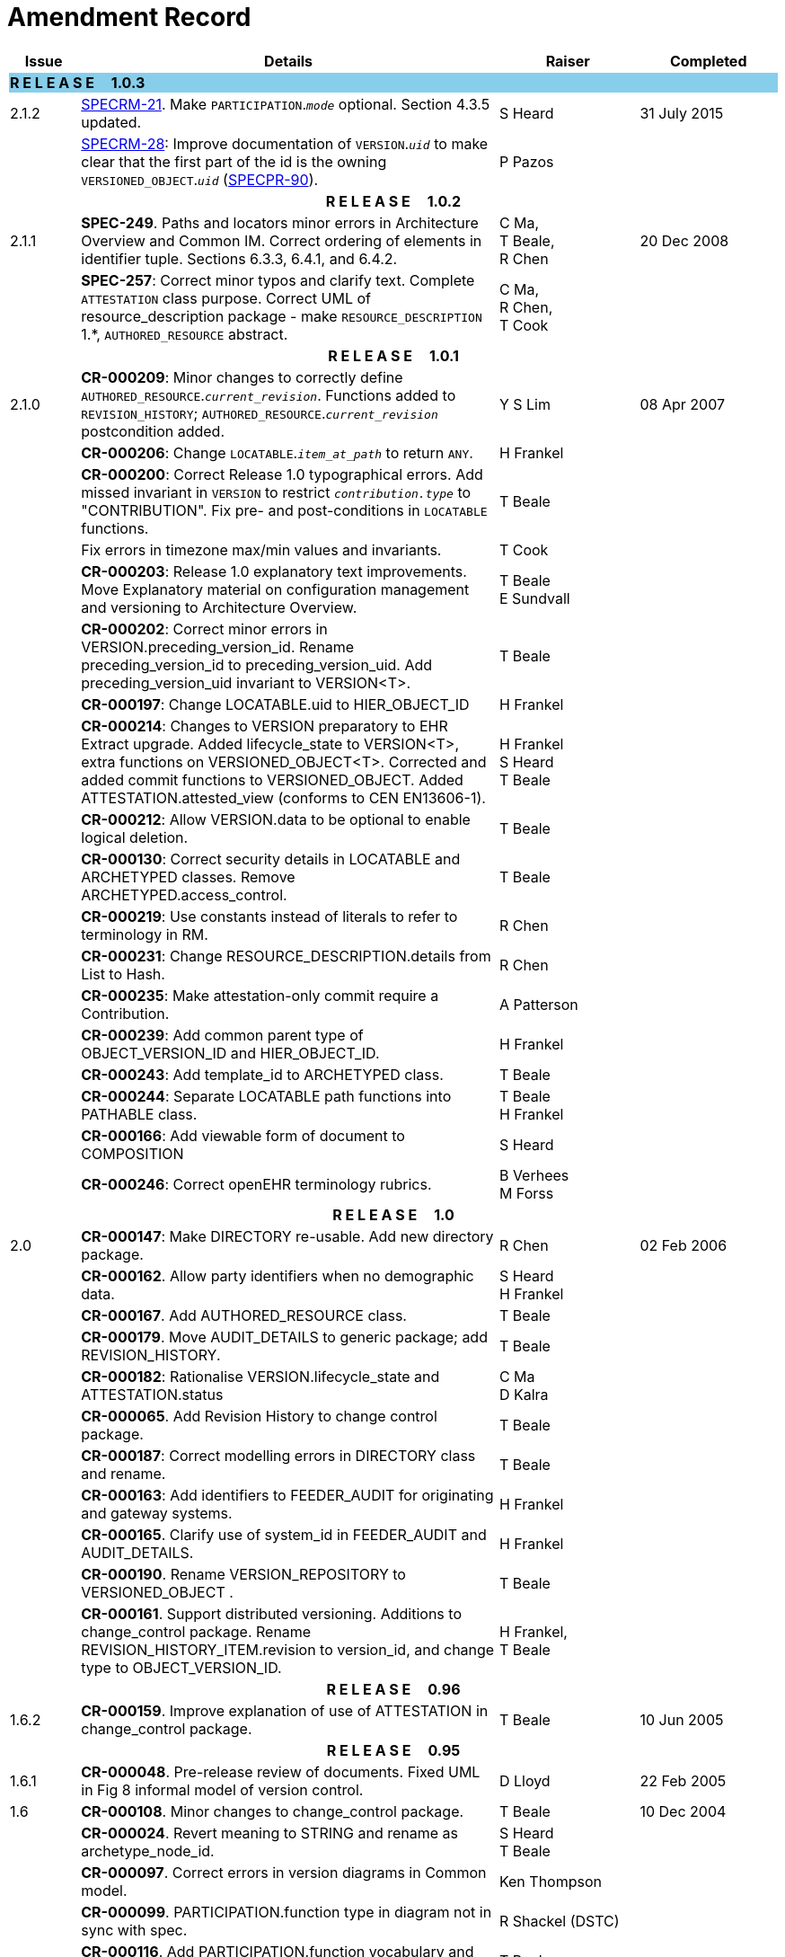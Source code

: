 = Amendment Record

[cols="1,6,2,2", options="header"]
|===
|Issue|Details|Raiser|Completed

4+^|*R E L E A S E{nbsp}{nbsp}{nbsp}{nbsp}{nbsp}1.0.3*
{set:cellbgcolor:skyblue}

|[[latest_issue]]2.1.2
{set:cellbgcolor!}
|https://openehr.atlassian.net/browse/SPECRM-21[SPECRM-21]. Make `PARTICIPATION`.`_mode_` optional. Section 4.3.5 updated.
|S Heard
|[[latest_issue_date]]31 July 2015

|
|https://openehr.atlassian.net/browse/SPECRM-28[SPECRM-28]: Improve documentation of `VERSION`.`_uid_` to make clear that the first part of the id is the owning `VERSIONED_OBJECT`.`_uid_` (https://openehr.atlassian.net/browse/SPECPR-90[SPECPR-90]).
|P Pazos
|

4+^h|*R E L E A S E{nbsp}{nbsp}{nbsp}{nbsp}{nbsp}1.0.2*

|2.1.1
|*SPEC-249*. Paths and locators minor errors in Architecture Overview and Common IM. Correct ordering of elements in identifier tuple. Sections 6.3.3, 6.4.1, and 6.4.2.
|C Ma, +
 T Beale, +
 R Chen
|20 Dec 2008

|
|*SPEC-257*: Correct minor typos and clarify text. Complete `ATTESTATION` class purpose.  Correct UML of resource_description package - make `RESOURCE_DESCRIPTION` 1.*, `AUTHORED_RESOURCE` abstract.
|C Ma, +
 R Chen, +
 T Cook
|

4+^h|*R E L E A S E{nbsp}{nbsp}{nbsp}{nbsp}{nbsp}1.0.1*

|2.1.0
|*CR-000209*: Minor changes to correctly define `AUTHORED_RESOURCE`.`_current_revision_`. Functions added to `REVISION_HISTORY`; `AUTHORED_RESOURCE`.`_current_revision_` postcondition added.
|Y S Lim
|08 Apr 2007

|
|*CR-000206*: Change `LOCATABLE`.`_item_at_path_` to return `ANY`.
|H Frankel
|

|
|*CR-000200*: Correct Release 1.0 typographical errors. Add missed invariant in `VERSION` to restrict `_contribution.type_` to "CONTRIBUTION". Fix pre- and post-conditions in `LOCATABLE` functions.
|T Beale
|

|
|Fix errors in timezone max/min values and invariants.
|T Cook
|

|
|*CR-000203*: Release 1.0 explanatory text improvements. Move Explanatory material on configuration management and versioning to Architecture Overview.
|T Beale +
 E Sundvall
|

|
|*CR-000202*: Correct minor errors in VERSION.preceding_version_id. Rename preceding_version_id to preceding_version_uid. Add preceding_version_uid invariant to VERSION<T>.
|T Beale
|

|
|*CR-000197*: Change LOCATABLE.uid to HIER_OBJECT_ID
|H Frankel
|

|
|*CR-000214*: Changes to VERSION preparatory to EHR Extract upgrade. Added lifecycle_state to VERSION<T>, extra functions on VERSIONED_OBJECT<T>. Corrected and added commit functions to VERSIONED_OBJECT. Added ATTESTATION.attested_view (conforms to CEN EN13606-1).
|H Frankel +
 S Heard +
 T Beale
|

|
|*CR-000212*: Allow VERSION.data to be optional to enable logical deletion.
|T Beale
|

|
|*CR-000130*: Correct security details in LOCATABLE and ARCHETYPED classes. Remove ARCHETYPED.access_control.
|T Beale
|

|
|*CR-000219*: Use constants instead of literals to refer to terminology in RM.
|R Chen
|

|
|*CR-000231*: Change RESOURCE_DESCRIPTION.details from List to Hash.
|R Chen
|

|
|*CR-000235*: Make attestation-only commit require a Contribution.
|A Patterson
|

|
|*CR-000239*: Add common parent type of OBJECT_VERSION_ID and HIER_OBJECT_ID.
|H Frankel
|

|
|*CR-000243*: Add template_id to ARCHETYPED class.
|T Beale
|

|
|*CR-000244*: Separate LOCATABLE path functions into PATHABLE class.
|T Beale +
 H Frankel
|

|
|*CR-000166*: Add viewable form of document to COMPOSITION
|S Heard
|

|
|*CR-000246*: Correct openEHR terminology rubrics.
|B Verhees +
 M Forss
|

4+^h|*R E L E A S E{nbsp}{nbsp}{nbsp}{nbsp}{nbsp}1.0*

|2.0 
|*CR-000147*: Make DIRECTORY re-usable. Add new directory package.
|R Chen
|02 Feb 2006


|
|*CR-000162*. Allow party identifiers when no demographic data.
|S Heard +
 H Frankel
|

|
|*CR-000167*. Add AUTHORED_RESOURCE class.
|T Beale
|

|
|*CR-000179*. Move AUDIT_DETAILS to generic package; add REVISION_HISTORY.
|T Beale
|

|
|*CR-000182*: Rationalise VERSION.lifecycle_state and ATTESTATION.status
|C Ma +
 D Kalra
|

|
|*CR-000065*. Add Revision History to change control package.
|T Beale
|

|
|*CR-000187*: Correct modelling errors in DIRECTORY class and rename.
|T Beale
|

|
|*CR-000163*: Add identifiers to FEEDER_AUDIT for originating and gateway systems.
|H Frankel
|

|
|*CR-000165*. Clarify use of system_id in FEEDER_AUDIT and AUDIT_DETAILS.
|H Frankel
|

|
|*CR-000190*. Rename VERSION_REPOSITORY to VERSIONED_OBJECT .
|T Beale
|

|
|*CR-000161*. Support distributed versioning. Additions to change_control package. Rename REVISION_HISTORY_ITEM.revision to version_id, and change type to OBJECT_VERSION_ID.
|H Frankel, +
 T Beale
|

4+^h|*R E L E A S E{nbsp}{nbsp}{nbsp}{nbsp}{nbsp}0.96*

|1.6.2 
|*CR-000159*. Improve explanation of use of ATTESTATION in change_control package.  
|T Beale 
|10 Jun 2005

4+^h|*R E L E A S E{nbsp}{nbsp}{nbsp}{nbsp}{nbsp}0.95*

|1.6.1 
|*CR-000048*. Pre-release review of documents. Fixed UML in Fig 8 informal model of version control.
|D Lloyd 
|22 Feb 2005


|1.6 
|*CR-000108*. Minor changes to change_control package.  
|T Beale
|10 Dec 2004


|
|*CR-000024*. Revert meaning to STRING and rename as archetype_node_id.
|S Heard +
 T Beale
|

|
|*CR-000097*. Correct errors in version diagrams in Common model.
|Ken Thompson
|

|
|*CR-000099*. PARTICIPATION.function type in diagram not in sync with spec.
|R Shackel (DSTC)
|

|
|*CR-000116*. Add PARTICIPATION.function vocabulary and invariant.
|T Beale
|

|
|*CR-000118*. Make package names lower case.  Improve presentation of identification section; move some text to data types IM document, basic package.
|T Beale
|

|
|*CR-000111*. Move Identification Package to Support
|DSTC
|

4+^h|*R E L E A S E{nbsp}{nbsp}{nbsp}{nbsp}{nbsp}0.9*

|1.5 
|*CR-000080*. Remove ARCHETYPED.concept - not needed in data +
 *CR-000081*. LINK should be unidirectional.
 *CR-000083*. RELATED_PARTY.party should be optional.
 *CR-000085*. LOCATABLE.synthesised not needed. Add vocabulary for FEEDER_AUDIT.change_type.
 *CR-000086*. LOCATABLE.presentation not needed.
|DSTC
|09 Mar 2004


|
|*CR-000091*. Correct anomalies in use of CODE_PHRASE and DV_CODED_TEXT. Changed PARTICIPATION.mode, changed ATTESTATION.status, RELATED_PARTY.relationship, VERSION_AUDIT.change_type, FEEDER_AUDIT.change_type to to DV_CODED_TEXT.
|T Beale, +
 S Heard
|

|
|*CR-000094*. Add lifecycle state attribute to VERSION; correct DV_STATE.
|DSTC
|

|
|*Formally validated using ISE Eiffel 5.4.*
|
|

|1.4.12 
|*CR-000071*. Allow version ids to be optional in TERMINOLOGY_ID.
|T Beale
|25 Feb 2004


|
|*CR-000044*. Add reverse ref from VERSION_REPOSITORY<T> to owner object.
|D Lloyd
|

|
|*CR-000063*. ATTESTATION should have a status attribute.
|D Kalra
|

|
|*CR-000046*. Rename COORDINATED_TERM and DV_CODED_TEXT.definition.
|T Beale
|
|1.4.11 
|*CR-000056*. References in COMMON.Version classes should be OBJECT_REFs.
|T Beale 
|02 Nov 2003


|1.4.10 
|*CR-000045*. Remove VERSION_REPOSITORY.status 
|D Lloyd, T Beale
|21 Oct 2003

|1.4.9 
|*CR-000025*. Allow ATTESTATIONs to attest parts of COMPOSITIONs.  Change made due to CEN TC/251 joint WGM, Rome, Feb 2003. +
 *CR-000043*. Move External package to Common RM and rename to Identification (incorporates CR-000036 - Add HIER_OBJECT_ID class, make OBJECT_ID class abstract.)
|D Kalra, +
 D Lloyd, +
 T Beale
|09 Oct 2003

|1.4.8 
|*CR-000041*. Visually differentiate primitive types in openEHR documents.
|D Lloyd 
|04 Oct 2003

|1.4.7 
|*CR-000013*. Rename key classes according to CEN ENV13606.
|S Heard, +
 D Kalra, +
 T Beale
|15 Sep 2003

|1.4.6 
|*CR-000012*. Add presentation attribute to LOCATABLE. +
 *CR-000027*. Move feeder_audit to LOCATABLE to be compatible with CEN 13606 revision. Add new class FEEDER_AUDIT.
|D Kalra 
|20 Jun 2003

|1.4.5 
|*CR-000020*. Move VERSION.charset to DV_TEXT, territory to TRANSACTION. Remove VERSION.language.
|A Goodchild 
|10 Jun 2003

|1.4.4 
|*CR-000007*. Add RELATED_PARTY class to GENERIC package. +
 *CR-000017*. Renamed VERSION.parent_version_id to preceding_version_id.
|S Heard, +
 D Kalra
|11 Apr 2003

|1.4.3 
|Major alterations due to CR-000003, CR-000004. ARCHETYPED class no longer inherits from LOCATABLE, now related by association. Redesign of Change Control package. Document structure improved. (Formally validated)
|T Beale, +
 Z Tun
|18 Mar 2003

|1.4.2 
|Moved External package to Support RM. Corrected CONTRIBUTION.  description to DV_TEXT. Made PARTICIPATION.time optional. (Formally validated).
|T Beale 
|25 Feb 2003

|1.4.1 
|Formally validated using ISE Eiffel 5.2. Corrected types of VERSIONABLE.language, charset, territory. Added ARCHETYPED.uid: OBJECT_ID. Renamed ARCHETYPE_ID.rm_source to rm_originator, and rm_level to rm_concept; added archetype_originator. Rewrote archetype id section. Changed PARTICIPATION.mode to COORDINATED_TERM & fixed invariant.
|T Beale, +
 D Kalra
|18 Feb 2003

|1.4 
|Changes post CEN WG meeting Rome Feb 2003. Changed ARCHETYPED.meaning from STRING to DV_TEXT. Added CONTRIBUTION.  name invariant. Removed AUTHORED_VA and ACQUIRED_VA audit types, moved feeder audit to the EHR RM.  VERSIONABLE.code_set renamed to charset. Fixed pre/post condition of OBJECT_ID.context_id, added OBJECT_ID.has_context_id. Changed TERMINOLOGY_ID string syntax.
|T Beale, +
 D Kalra, +
 D Lloyd
|8 Feb 2003

|1.3.5 
|Removed segment from archetype_id; corrected inconsistencies in diagrams and class texts.
|Z Tun, +
 T Beale
|3 Jan 2003

|1.3.4 
|Removed inheritance from VERSIONABLE to ARCHETYPED. 
|T Beale 
|3 Jan 2003

|1.3.3 
|Minor corrections: OBJECT_ID; changed syntax of TERMINOLOGY_ID. Corrected Fig 6.
|T Beale 
|17 Nov 2002

|1.3.2 
|Added Generic Package; added PARTICIPATION and changed and moved ATTESTATION class.
|T Beale 
|8 Nov 2002

|1.3.1 
|Removed EXTERNAL_ID.iso_oid. Remodelled EXTERNAL_ID into new classes - OBJECT_REF and OBJECT_ID. Remodelled all change control classes.
|T Beale, +
 D Lloyd, +
 M Darlison, +
 A Goodchild
|22 Oct 2002

|1.3 
|Moved ARCHETYPE_ID.iso_oid to EXTERNAL_ID. DV_LINK no longer a data type; renamed to LINK.
|T Beale 
|22 Oct 2002

|1.2 
|Removed Structure package to own document. Improved CM diagrams.
|T Beale 
|11 Oct 2002

|1.1 
|Removed HCA_ID. Included Spatial package from EHR RM.  Renamed SPATIAL to STRUCTURE.
|T Beale 
|16 Sep 2002

|1.0 
|Taken from EHR RM. 
|T Beale 
|26 Aug 2002

|===

